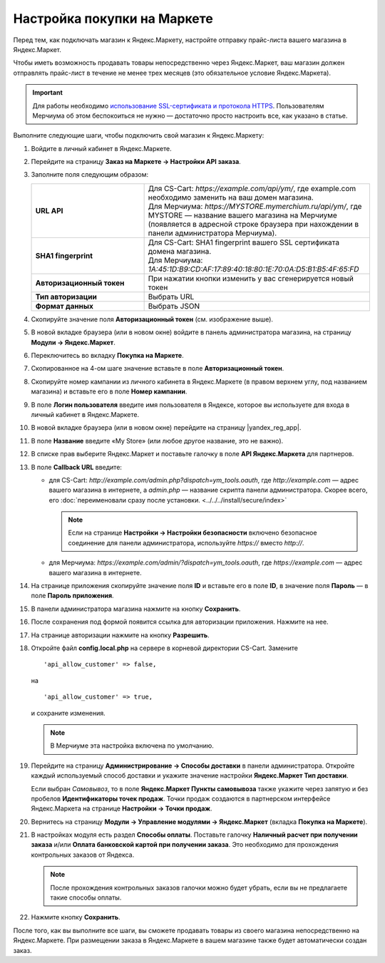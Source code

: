 Настройка покупки на Маркете
----------------------------

Перед тем, как подключать магазин к Яндекс.Маркету, настройте отправку прайс-листа вашего магазина в Яндекс.Маркет.

Чтобы иметь возможность продавать товары непосредственно через Яндекс.Маркет, ваш магазин должен отправлять прайс-лист в течение не менее трех месяцев (это обязательное условие Яндекс.Маркета).

.. important::
   
    Для работы необходимо `использование SSL-сертификата и протокола HTTPS <https://yandex.ru/support/partnermarket/purchase/api-faq.xml#http-ssl>`_. Пользователям Мерчиума об этом беспокоиться не нужно — достаточно просто настроить все, как указано в статье.

Выполните следующие шаги, чтобы подключить свой магазин к Яндекс.Маркету:

#. Войдите в личный кабинет в Яндекс.Маркете.

#. Перейдите на страницу **Заказ на Маркете → Настройки API заказа**.

   .. fancybox:: img/go_settings.png
       :alt: Переход в настройки

#. Заполните поля следующим образом:

   .. list-table::
       :stub-columns: 1
       :widths: 15 30

       *   -   URL API

           -   | Для CS-Cart: *https://example.com/api/ym/*, где example.com необходимо заменить на ваш домен магазина.
               | Для Мерчиума: *https://MYSTORE.mymerchium.ru/api/ym/*, где MYSTORE — название вашего магазина на Мерчиуме (появляется в адресной строке браузера при нахождении в панели администратора Мерчиума).

       *   -   SHA1 fingerprint

           -   | Для CS-Cart: SHA1 fingerprint вашего SSL сертификата домена магазина.
               | Для Мерчиума: *1A:45:1D:B9:CD:AF:17:89:40:18:80:1E:70:0A:D5:B1:B5:4F:65:FD*

       *   -   Авторизационный токен

           -   При нажатии кнопки изменить у вас сгенерируется новый токен

       *   -   Тип авторизации

           -   Выбрать URL

       *   -   Формат данных

           -   Выбрать JSON


   .. fancybox:: img/api_settings.png
       :alt: API настройки


#. Скопируйте значение поля **Авторизационный токен** (см. изображение выше).

#. В новой вкладке браузера (или в новом окне) войдите в панель администратора магазина, на страницу **Модули → Яндекс.Маркет**.

   .. fancybox:: img/go_settings_addon.png
       :alt: переход в настройки модуля

#. Переключитесь во вкладку **Покупка на Маркете**.

   .. fancybox:: img/go_tab.png
       :alt: переход в настройки модуля


#. Скопированное на 4-ом шаге значение вставьте в поле **Авторизационный токен**.

   .. fancybox:: img/settings_addon.png
       :alt: Настройки модуля


#. Скопируйте номер кампании из личного кабинета в Яндекс.Маркете (в правом верхнем углу, под названием магазина) и вставьте его в поле **Номер кампании**.

   .. fancybox:: img/number_company.png
       :alt: Номер компании


#. В поле **Логин пользователя** введите имя пользователя в Яндексе, которое вы используете для входа в личный кабинет в Яндекс.Маркете.

#. В новой вкладке браузера (или в новом окне) перейдите на страницу |yandex_reg_app|.

#. В поле **Название** введите «My Store» (или любое другое название, это не важно).

#. В списке прав выберите Яндекс.Маркет и поставьте галочку в поле **API Яндекс.Маркета** для партнеров.

   .. fancybox:: img/api_yandex_market.png
       :alt: Настройка приложения

#. В поле **Callback URL** введите:

   * для CS-Cart: *http://example.com/admin.php?dispatch=ym_tools.oauth*, где *http://example.com* — адрес вашего магазина в интернете, а *admin.php* — название скрипта панели администратора. Скорее всего, его :doc:`переименовали сразу после установки. <../../../install/secure/index>`
   
     .. note::
     
         Если на странице **Настройки → Настройки безопасности** включено безопасное соединение для панели администратора, используйте *https://* вместо *http://*.

   * для Мерчиума: *https://example.com/admin/?dispatch=ym_tools.oauth*, где *https://example.com* — адрес вашего магазина в интернете.

#. На странице приложения скопируйте значение поля **ID** и вставьте его в поле **ID**, в значение поля **Пароль** — в поле **Пароль приложения**.

#. В панели администратора магазина нажмите на кнопку **Сохранить**.

#. После сохранения под формой появится ссылка для авторизации приложения. Нажмите на нее.

   .. fancybox:: img/refresh_token.png
       :alt: Ссылка для авторизации приложения.

#. На странице авторизации нажмите на кнопку **Разрешить**.

   .. fancybox:: img/allow_access.png
       :alt: Разрешить приложению доступ к данным Яндекса.

#. Откройте файл **config.local.php** на сервере в корневой директории CS-Cart. Замените

   ::
   
     'api_allow_customer' => false,
     
   на 

   ::
   
     'api_allow_customer' => true,

   и сохраните изменения. 
   
   .. note::
   
       В Мерчиуме эта настройка включена по умолчанию.

#. Перейдите на страницу **Администрирование → Способы доставки** в панели администратора. Откройте каждый используемый способ доставки и укажите значение настройки **Яндекс.Маркет Тип доставки**.

   Если выбран *Cамовывоз*, то в поле **Яндекс.Маркет Пункты самовывоза** также укажите через запятую и без пробелов **Идентификаторы точек продаж**. Точки продаж создаются в партнерском интерфейсе Яндекс.Маркета на странице **Настройки → Точки продаж**.

#. Вернитесь на страницу **Модули → Управление модулями → Яндекс.Маркет** (вкладка **Покупка на Маркете**).

#. В настройках модуля есть раздел **Способы оплаты**. Поставьте галочку **Наличный расчет при получении заказа** и/или **Оплата банковской картой при получении заказа**. Это необходимо для прохождения контрольных заказов от Яндекса.

   .. note::

       После прохождения контрольных заказов галочки можно будет убрать, если вы не предлагаете такие способы оплаты.

   .. fancybox:: img/card_or_cash_on_delivery.png
       :alt: Настройки модуля Яндекс.Маркет, необходимые для прохождения контрольных заказов.

#. Нажмите кнопку **Сохранить**.

После того, как вы выполните все шаги, вы сможете продавать товары из своего магазина непосредственно на Яндекс.Маркете. При размещении заказа в Яндекс.Маркете в вашем магазине также будет автоматически создан заказ.


.. |yandex_reg_app| raw:: html

    <!--noindex--><a href="https://oauth.yandex.ru/client/new" target="_blank" rel="nofollow">регистрации приложения Яндекса</a><!--/noindex-->

.. |oauth| raw:: html

   https://example.com/admin/?dispatch=ym_tools.oauth

.. |example| raw:: html

    http://example.com

.. |example_api| raw:: html

    https://example.com/api/ym/
